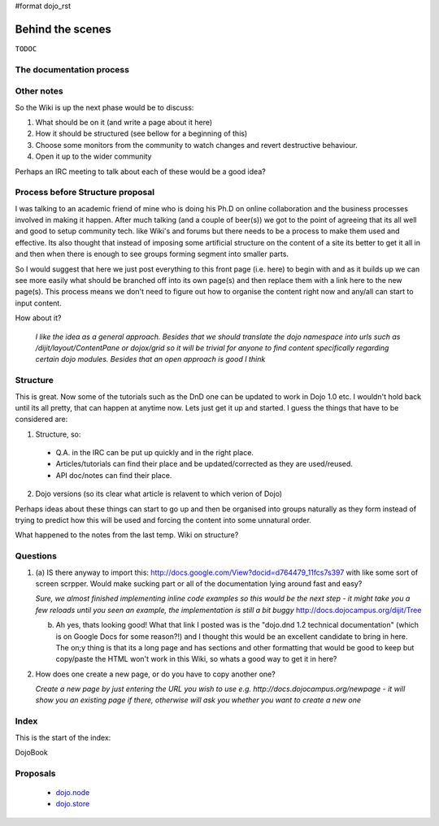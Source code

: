 #format dojo_rst

Behind the scenes
=================

``TODOC``

The documentation process
-------------------------

Other notes
-----------
So the Wiki is up the next phase would be to discuss:

1. What should be on it (and write a page about it here)
2. How it should be structured (see bellow for a beginning of this)
3. Choose some monitors from the community to watch changes and revert destructive behaviour.
4. Open it up to the wider community

Perhaps an IRC meeting to talk about each of these would be a good idea?


Process before Structure proposal
---------------------------------
I was talking to an academic friend of mine who is doing his Ph.D on online collaboration and the business processes involved in making it happen. After much talking (and a couple of beer(s)) we got to the point of agreeing that its all well and good to setup community tech. like Wiki's and forums but there needs to be a process to make them used and effective. Its also thought that instead of imposing some artificial structure on the content of a site its better to get it all in and then when there is enough to see groups forming segment into smaller parts.

So I would suggest that here we just post everything to this front page (i.e. here) to begin with and as it builds up we can see more easily what should be branched off into its own page(s) and then replace them with a link here to the new page(s). This process means we don't need to figure out how to organise the content right now and any/all can start to input content.

How about it?

  *I like the idea as a general approach. Besides that we should translate the dojo namespace into urls such as /dijit/layout/ContentPane or dojox/grid so it will be trivial for anyone to find content specifically regarding certain dojo modules. Besides that an open approach is good I think*


Structure
---------
This is great. Now some of the tutorials such as the DnD one can be updated to work in Dojo 1.0 etc. I wouldn't hold back until its all pretty, that can happen at anytime now. Lets just get it up and started. I guess the things that have to be considered are:

1. Structure, so:

  * Q.A. in the IRC can be put up quickly and in the right place. 
  * Articles/tutorials can find their place and be updated/corrected as they are used/reused. 
  * API doc/notes can find their place.

2. Dojo versions (so its clear what article is relavent to which verion of Dojo)


Perhaps ideas about these things can start to go up and then be organised into groups naturally as they form instead of trying to predict how this will be used and forcing the content into some unnatural order. 

What happened to the notes from the last temp. Wiki on structure?

Questions
---------

1. (a) IS there anyway to import this: http://docs.google.com/View?docid=d764479_11fcs7s397
   with like some sort of screen scrpper. Would make sucking part or all of the documentation lying around fast and easy?

   *Sure, we almost finished implementing inline code examples so this would be the next step - it might take you a few reloads until you seen an example, the implementation is still a bit buggy* http://docs.dojocampus.org/dijit/Tree

   (b) Ah yes, thats looking good! What that link I posted was is the "dojo.dnd 1.2 technical documentation" (which is on Google Docs for some reason?!) and I thought this would be an excellent candidate to bring in here. The on;y thing is that its a long page and has sections and other formatting that would be good to keep but copy/paste the HTML won't work in this Wiki, so whats a good way to get it in here?

2. How does one create a new page, or do you have to copy another one?

   *Create a new page by just entering the URL you wish to use e.g. http://docs.dojocampus.org/newpage - it will show you an existing page if there, otherwise will ask you whether you want to create a new one*


Index
-----

This is the start of the index:

DojoBook

Proposals
---------

  * `dojo.node <dojo/node>`_
  * `dojo.store <dojo/store>`_
